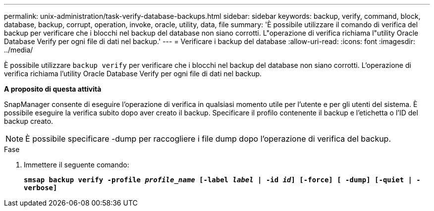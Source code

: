 ---
permalink: unix-administration/task-verify-database-backups.html 
sidebar: sidebar 
keywords: backup, verify, command, block, database, backup, corrupt, operation, invoke, oracle, utility, data, file 
summary: 'È possibile utilizzare il comando di verifica del backup per verificare che i blocchi nel backup del database non siano corrotti. L"operazione di verifica richiama l"utility Oracle Database Verify per ogni file di dati nel backup.' 
---
= Verificare i backup del database
:allow-uri-read: 
:icons: font
:imagesdir: ../media/


[role="lead"]
È possibile utilizzare `backup verify` per verificare che i blocchi nel backup del database non siano corrotti. L'operazione di verifica richiama l'utility Oracle Database Verify per ogni file di dati nel backup.

*A proposito di questa attività*

SnapManager consente di eseguire l'operazione di verifica in qualsiasi momento utile per l'utente e per gli utenti del sistema. È possibile eseguire la verifica subito dopo aver creato il backup. Specificare il profilo contenente il backup e l'etichetta o l'ID del backup creato.


NOTE: È possibile specificare -dump per raccogliere i file dump dopo l'operazione di verifica del backup.

.Fase
. Immettere il seguente comando:
+
`*smsap backup verify -profile _profile_name_ [-label _label_ | -id _id_] [-force] [ -dump] [-quiet | -verbose]*`


